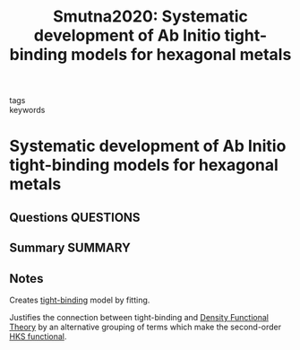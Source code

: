 #+TITLE: Smutna2020: Systematic development of Ab Initio tight-binding models for hexagonal metals
#+ROAM_KEY: cite:Smutna2020
- tags ::
- keywords ::

* Systematic development of Ab Initio tight-binding models for hexagonal metals
  :PROPERTIES:
  :Custom_ID: Smutna2020
  :URL: https://link.aps.org/doi/10.1103/PhysRevMaterials.4.043801
  :AUTHOR: Smutna, J., Fogarty, R. M., Wenman, M. R., & Horsfield, A. P.
  :NOTER_DOCUMENT: ~/Zotero/storage/SMYV6DSX/Smutna et al. - 2020 - Systematic development of ab initio tight-b.pdf
  :NOTER_PAGE:
  :END:
** Questions :QUESTIONS:
** Summary :SUMMARY:
** Notes
   Creates [[file:2021-03-03--11-13-35--tight_binding.org][tight-binding]] model by fitting.

   Justifies the connection between tight-binding and [[file:2021-03-06--19-05-39--density_functional_theory.org][Density
   Functional Theory]] by an alternative grouping of terms which make
   the second-order [[file:2021-07-07--16-07-13--hks_functional.org][HKS functional]].
